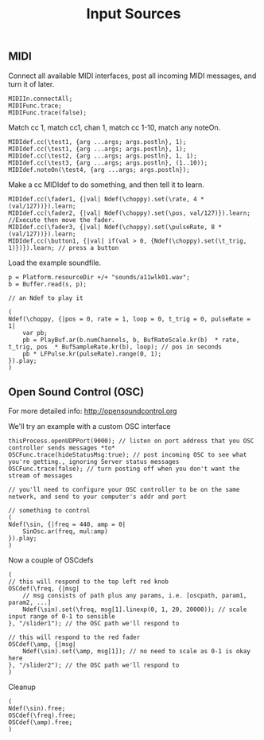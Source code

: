 #+TITLE: Input Sources

** MIDI
Connect all available MIDI interfaces, post all incoming MIDI messages, and turn it of later.
#+begin_src sclang
MIDIIn.connectAll;
MIDIFunc.trace;
MIDIFunc.trace(false);
#+end_src

Match cc 1, match cc1, chan 1, match cc 1-10, match any noteOn.
#+begin_src sclang
MIDIdef.cc(\test1, {arg ...args; args.postln}, 1);
MIDIdef.cc(\test1, {arg ...args; args.postln}, 1);
MIDIdef.cc(\test2, {arg ...args; args.postln}, 1, 1);
MIDIdef.cc(\test3, {arg ...args; args.postln}, (1..10));
MIDIdef.noteOn(\test4, {arg ...args; args.postln});
#+end_src

Make a cc MIDIdef to do something, and then tell it to learn.
#+begin_src sclang
MIDIdef.cc(\fader1, {|val| Ndef(\choppy).set(\rate, 4 * (val/127))}).learn;
MIDIdef.cc(\fader2, {|val| Ndef(\choppy).set(\pos, val/127)}).learn; //Execute then move the fader.
MIDIdef.cc(\fader3, {|val| Ndef(\choppy).set(\pulseRate, 8 * (val/127))}).learn;
MIDIdef.cc(\button1, {|val| if(val > 0, {Ndef(\choppy).set(\t_trig, 1)})}).learn; // press a button
#+end_src

Load the example soundfile.
#+begin_src sclang
p = Platform.resourceDir +/+ "sounds/a11wlk01.wav";
b = Buffer.read(s, p);

// an Ndef to play it

(
Ndef(\choppy, {|pos = 0, rate = 1, loop = 0, t_trig = 0, pulseRate = 1|
	var pb;
	pb = PlayBuf.ar(b.numChannels, b, BufRateScale.kr(b)  * rate, t_trig, pos  * BufSampleRate.kr(b), loop); // pos in seconds
	pb * LFPulse.kr(pulseRate).range(0, 1);
}).play;
)
#+end_src

** Open Sound Control (OSC)
For more detailed info: http://opensoundcontrol.org

We'll try an example with a custom OSC interface
#+begin_src sclang
thisProcess.openUDPPort(9000); // listen on port address that you OSC controller sends messages *to*
OSCFunc.trace(hideStatusMsg:true); // post incoming OSC to see what you're getting., ignoring Server status messages
OSCFunc.trace(false); // turn posting off when you don't want the stream of messages

// you'll need to configure your OSC controller to be on the same network, and send to your computer's addr and port

// something to control
(
Ndef(\sin, {|freq = 440, amp = 0|
	SinOsc.ar(freq, mul:amp)
}).play;
)
#+end_src

Now a couple of OSCdefs
#+begin_src sclang
(
// this will respond to the top left red knob
OSCdef(\freq, {|msg|
	// msg consists of path plus any params, i.e. [oscpath, param1, param2, ...]
	Ndef(\sin).set(\freq, msg[1].linexp(0, 1, 20, 20000)); // scale input range of 0-1 to sensible
}, "/slider1"); // the OSC path we'll respond to

// this will respond to the red fader
OSCdef(\amp, {|msg|
	Ndef(\sin).set(\amp, msg[1]); // no need to scale as 0-1 is okay here
}, "/slider2"); // the OSC path we'll respond to
)
#+end_src

Cleanup
#+begin_src sclang
(
Ndef(\sin).free;
OSCdef(\freq).free;
OSCdef(\amp).free;
)
#+end_src
